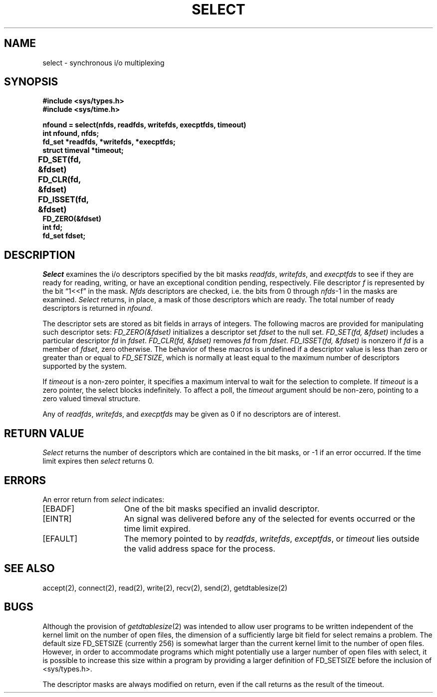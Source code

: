 .\" $Copyright: $
.\" Copyright (c) 1984, 1985, 1986, 1987, 1988, 1989, 1990, 1991
.\" Sequent Computer Systems, Inc.   All rights reserved.
.\"  
.\" This software is furnished under a license and may be used
.\" only in accordance with the terms of that license and with the
.\" inclusion of the above copyright notice.   This software may not
.\" be provided or otherwise made available to, or used by, any
.\" other person.  No title to or ownership of the software is
.\" hereby transferred.
...
.V= $Header: select.2 1.10 1991/08/06 22:37:38 $
.TH SELECT 2 "\*(V)" "4BSD"
.SH NAME
select \- synchronous i/o multiplexing
.SH SYNOPSIS
.nf
\f3#include <sys/types.h>
\f3#include <sys/time.h>
.sp
nfound = select(nfds, readfds, writefds, execptfds, timeout)
int nfound, nfds;
fd_set *readfds, *writefds, *execptfds;
struct timeval *timeout;\f1
.PP
.ft B
FD_SET(fd, &fdset)	
FD_CLR(fd, &fdset)	
FD_ISSET(fd, &fdset)	
FD_ZERO(&fdset)	
int fd;
fd_set fdset;
.fi
.SH DESCRIPTION
.I Select
examines the i/o descriptors specified by the bit masks
.IR readfds ,
.IR writefds ,
and
.I execptfds
to see if they are ready for reading, writing, or have an exceptional
condition pending, respectively.
File descriptor 
.I f
is represented by the bit \*(lq1<<f\*(rq in
the mask.
.I Nfds
descriptors are checked,
i.e. the bits from 0 through
.IR nfds -1
in the masks are examined.
.I Select
returns, in place, a mask of those descriptors which are ready.
The total number of ready descriptors is returned in
.IR nfound .
.PP
The descriptor sets are stored as bit fields in arrays of integers.
The following macros are provided for manipulating such descriptor sets:
.I "FD_ZERO(&fdset)"
initializes a descriptor set
.I fdset
to the null set.
.I "FD_SET(fd, &fdset)"
includes a particular descriptor
.I fd
in
.IR fdset .
.I "FD_CLR(fd, &fdset)"
removes
.I fd
from
.IR fdset .
.I "FD_ISSET(fd, &fdset)"
is nonzero if
.I fd
is a member of
.IR fdset ,
zero otherwise.
The behavior of these macros is undefined if
a descriptor value is less than zero or greater than or equal to
.IR FD_SETSIZE ,
which is normally at least equal
to the maximum number of descriptors supported by the system.
.PP
If
.I timeout
is a non-zero pointer, it specifies a maximum interval to wait for the
selection to complete.  If 
.I timeout
is a zero pointer, the select blocks indefinitely.  To affect a poll, the
.I timeout
argument should be non-zero, pointing to a zero valued timeval structure.
.PP
Any of
.IR readfds ,
.IR writefds ,
and
.I execptfds
may be given as 0 if no descriptors are of interest.
.SH "RETURN VALUE
.I Select
returns the number of descriptors which are contained in
the bit masks,
or \-1 if an error occurred.
If the time limit expires then
.I select
returns 0.
.SH "ERRORS
An error return from \f2select\fP indicates:
.TP 15
[EBADF]
One of the bit masks specified an invalid descriptor.
.TP 15
[EINTR]
An signal was delivered before any of the selected for
events occurred or the time limit expired.
.TP 15
[EFAULT]
The memory pointed to by
.IR readfds ,
.IR writefds ,
.IR exceptfds ,
or
.I timeout
lies outside the valid address space for the process.
.SH SEE ALSO
accept(2), connect(2), read(2), write(2), recv(2), send(2), getdtablesize(2)
.SH BUGS
Although the provision of
.IR getdtablesize (2)
was intended to allow user programs to be written independent
of the kernel limit on the number of open files, the dimension
of a sufficiently large bit field for select remains a problem.
The default size FD_SETSIZE (currently 256) is somewhat larger than
the current kernel limit to the number of open files.
However, in order to accommodate programs which might potentially
use a larger number of open files with select, it is possible
to increase this size within a program by providing
a larger definition of FD_SETSIZE before the inclusion of <sys/types.h>.
.PP
The descriptor masks are always modified on return, even
if the call returns as the result of the timeout.
